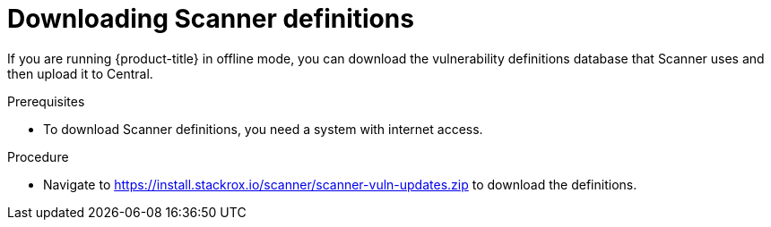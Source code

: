 // Module included in the following assemblies:
//
// * configuration/enable-offline-mode.adoc
:_module-type: PROCEDURE
[id="download-scanner-definitions_{context}"]
= Downloading Scanner definitions

If you are running {product-title} in offline mode, you can download the vulnerability definitions database that Scanner uses and then upload it to Central.

.Prerequisites

* To download Scanner definitions, you need a system with internet access.

.Procedure

* Navigate to link:https://install.stackrox.io/scanner/scanner-vuln-updates.zip[https://install.stackrox.io/scanner/scanner-vuln-updates.zip] to download the definitions.
